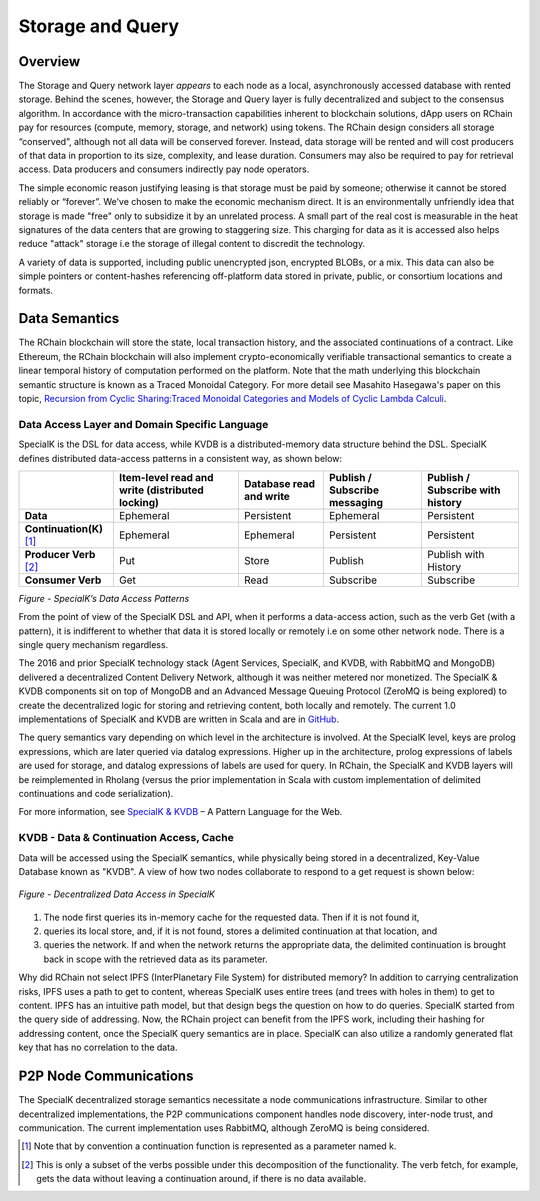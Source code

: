 .. _storage_and_query:

************************************************************
Storage and Query
************************************************************

Overview
----------------------------------------

The Storage and Query network layer *appears* to each node as a local, asynchronously accessed database with rented storage. Behind the scenes, however, the Storage and Query layer is fully decentralized and subject to the consensus algorithm. In accordance with the micro-transaction capabilities inherent to blockchain solutions, dApp users on RChain pay for resources (compute, memory, storage, and network) using tokens. The RChain design considers all storage “conserved”, although not all data will be conserved forever. Instead, data storage will be rented and will cost producers of that data in proportion to its size, complexity, and lease duration. Consumers may also be required to pay for retrieval access. Data producers and consumers indirectly pay node operators.

The simple economic reason justifying leasing is that storage must be paid by someone; otherwise it cannot be stored reliably or “forever”. We’ve chosen to make the economic mechanism direct. It is an environmentally unfriendly idea that storage is made "free" only to subsidize it by an unrelated process. A small part of the real cost is measurable in the heat signatures of the data centers that are growing to staggering size. This charging for data as it is accessed also helps reduce "attack" storage i.e the storage of illegal content to discredit the technology.

A variety of data is supported, including public unencrypted json, encrypted BLOBs, or a mix. This data can also be simple pointers or content-hashes referencing off-platform data stored in private, public, or consortium locations and formats.

Data Semantics
----------------------------------------

The RChain blockchain will store the state, local transaction history, and the associated continuations of a contract. Like Ethereum, the RChain blockchain will also implement crypto-economically verifiable transactional semantics to create a linear temporal history of computation performed on the platform. Note that the math underlying this blockchain semantic structure is known as a Traced Monoidal Category. For more detail see Masahito Hasegawa's paper on this topic, `Recursion from Cyclic Sharing:Traced Monoidal Categories and Models of Cyclic Lambda Calculi`_.

.. _Recursion from Cyclic Sharing:Traced Monoidal Categories and Models of Cyclic Lambda Calculi: http://citeseerx.ist.psu.edu/viewdoc/download?doi=10.1.1.52.31&rep=rep1&type=pdf

============================================
Data Access Layer and Domain Specific Language
============================================

SpecialK is the DSL for data access, while KVDB is a distributed-memory data structure behind the DSL. SpecialK defines distributed data-access patterns in a consistent way, as shown below:

.. table:: Figure - SpecialK’s Data Access Patterns

+---------------------------+-----------------------------------------------------+-----------------------------+-----------------------------------+--------------------------------------+
|                           | **Item-level read and write (distributed locking)** | **Database read and write** | **Publish / Subscribe messaging** | **Publish / Subscribe with history** |
+===========================+=====================================================+=============================+===================================+======================================+
| **Data**                  | Ephemeral                                           | Persistent                  | Ephemeral                         | Persistent                           |
+---------------------------+-----------------------------------------------------+-----------------------------+-----------------------------------+--------------------------------------+
| **Continuation(K)** [#]_  | Ephemeral                                           | Ephemeral                   | Persistent                        | Persistent                           |
+---------------------------+-----------------------------------------------------+-----------------------------+-----------------------------------+--------------------------------------+
| **Producer Verb** [#]_    | Put                                                 | Store                       | Publish                           | Publish with History                 |
+---------------------------+-----------------------------------------------------+-----------------------------+-----------------------------------+--------------------------------------+
| **Consumer Verb**         | Get                                                 | Read                        | Subscribe                         | Subscribe                            |
+---------------------------+-----------------------------------------------------+-----------------------------+-----------------------------------+--------------------------------------+


*Figure - SpecialK’s Data Access Patterns*

From the point of view of the SpecialK DSL and API, when it performs a data-access action, such as the verb Get (with a pattern), it is indifferent to whether that data it is stored locally or remotely i.e on some other network node. There is a single query mechanism regardless.

The 2016 and prior SpecialK technology stack (Agent Services, SpecialK, and KVDB, with RabbitMQ and MongoDB) delivered a decentralized Content Delivery Network, although it was neither metered nor monetized. The SpecialK & KVDB components sit on top of MongoDB and an Advanced Message Queuing Protocol (ZeroMQ is being explored) to create the decentralized logic for storing and retrieving content, both locally and remotely. The current 1.0 implementations of SpecialK and KVDB are written in Scala and are in `GitHub`_.

.. _GitHub: https://github.com/leithaus/SpecialK

The query semantics vary depending on which level in the architecture is involved. At the SpecialK level, keys are prolog expressions, which are later queried via datalog expressions. Higher up in the architecture, prolog expressions of labels are used for storage, and datalog expressions of labels are used for query. In RChain, the SpecialK and KVDB layers will be reimplemented in Rholang (versus the prior implementation in Scala with custom implementation of delimited continuations and code serialization).

For more information, see `SpecialK & KVDB`_ – A Pattern Language for the Web.

.. _SpecialK & KVDB: https://docs.google.com/document/d/1aM5OIJWOyW89rHdUg6d9-YVbItdtxxiosP_fXZQaRdg/edit

=====================================================
KVDB - Data & Continuation Access, Cache
=====================================================

Data will be accessed using the SpecialK semantics, while physically being stored in a  decentralized, Key-Value Database known as "KVDB". A view of how two nodes collaborate to respond to a get request is shown below:


.. figure:: ../img/specialk.png
  :align: center
  :width: 3446
  :scale: 25
  
  *Figure - Decentralized Data Access in SpecialK*
  

1) The node first queries its in-memory cache for the requested data. Then if it is not found it,

2) queries its local store, and, if it is not found, stores a delimited continuation at that location, and 

3) queries the network. If and when the network returns the appropriate data, the delimited continuation is brought back in scope with the retrieved data as its parameter.

Why did RChain not select IPFS (InterPlanetary File System) for distributed memory? In addition to carrying centralization risks, IPFS uses a path to get to content, whereas SpecialK uses entire trees (and trees with holes in them) to get to content. IPFS has an intuitive path model, but that design begs the question on how to do queries. SpecialK started from the query side of addressing. Now, the RChain project can benefit from the IPFS work, including their hashing for addressing content, once the SpecialK query semantics are in place. SpecialK can also utilize a randomly generated flat key that has no correlation to the data.

P2P Node Communications
---------------------------------------------

The SpecialK decentralized storage semantics necessitate a node communications infrastructure. Similar to other decentralized implementations, the P2P communications component handles node discovery, inter-node trust, and communication. The current implementation uses RabbitMQ, although ZeroMQ is being considered.

.. [#] Note that by convention a continuation function is represented as a parameter named k.
.. [#] This is only a subset of the verbs possible under this decomposition of the functionality. The verb fetch, for example, gets the data without leaving a continuation around, if there is no data available.
